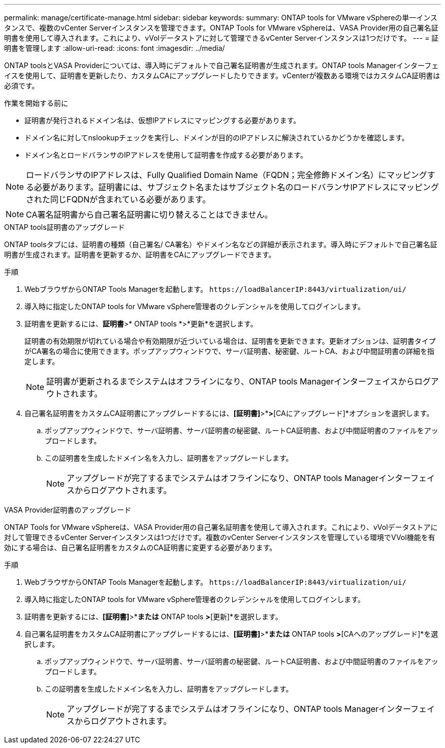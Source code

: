 ---
permalink: manage/certificate-manage.html 
sidebar: sidebar 
keywords:  
summary: ONTAP tools for VMware vSphereの単一インスタンスで、複数のvCenter Serverインスタンスを管理できます。ONTAP Tools for VMware vSphereは、VASA Provider用の自己署名証明書を使用して導入されます。これにより、vVolデータストアに対して管理できるvCenter Serverインスタンスは1つだけです。 
---
= 証明書を管理します
:allow-uri-read: 
:icons: font
:imagesdir: ../media/


[role="lead"]
ONTAP toolsとVASA Providerについては、導入時にデフォルトで自己署名証明書が生成されます。ONTAP tools Managerインターフェイスを使用して、証明書を更新したり、カスタムCAにアップグレードしたりできます。vCenterが複数ある環境ではカスタムCA証明書は必須です。

.作業を開始する前に
* 証明書が発行されるドメイン名は、仮想IPアドレスにマッピングする必要があります。
* ドメイン名に対してnslookupチェックを実行し、ドメインが目的のIPアドレスに解決されているかどうかを確認します。
* ドメイン名とロードバランサのIPアドレスを使用して証明書を作成する必要があります。



NOTE: ロードバランサのIPアドレスは、Fully Qualified Domain Name（FQDN；完全修飾ドメイン名）にマッピングする必要があります。証明書には、サブジェクト名またはサブジェクト名のロードバランサIPアドレスにマッピングされた同じFQDNが含まれている必要があります。


NOTE: CA署名証明書から自己署名証明書に切り替えることはできません。

[role="tabbed-block"]
====
.ONTAP tools証明書のアップグレード
--
ONTAP toolsタブには、証明書の種類（自己署名/ CA署名）やドメイン名などの詳細が表示されます。導入時にデフォルトで自己署名証明書が生成されます。証明書を更新するか、証明書をCAにアップグレードできます。

.手順
. WebブラウザからONTAP Tools Managerを起動します。 `\https://loadBalancerIP:8443/virtualization/ui/`
. 導入時に指定したONTAP tools for VMware vSphere管理者のクレデンシャルを使用してログインします。
. 証明書を更新するには、*証明書*>* ONTAP tools *>*更新*を選択します。
+
証明書の有効期限が切れている場合や有効期限が近づいている場合は、証明書を更新できます。更新オプションは、証明書タイプがCA署名の場合に使用できます。ポップアップウィンドウで、サーバ証明書、秘密鍵、ルートCA、および中間証明書の詳細を指定します。

+

NOTE: 証明書が更新されるまでシステムはオフラインになり、ONTAP tools Managerインターフェイスからログアウトされます。

. 自己署名証明書をカスタムCA証明書にアップグレードするには、*[証明書]*>*[ ONTAP tools ]*>*[CAにアップグレード]*オプションを選択します。
+
.. ポップアップウィンドウで、サーバ証明書、サーバ証明書の秘密鍵、ルートCA証明書、および中間証明書のファイルをアップロードします。
.. この証明書を生成したドメイン名を入力し、証明書をアップグレードします。
+

NOTE: アップグレードが完了するまでシステムはオフラインになり、ONTAP tools Managerインターフェイスからログアウトされます。





--
.VASA Provider証明書のアップグレード
--
ONTAP Tools for VMware vSphereは、VASA Provider用の自己署名証明書を使用して導入されます。これにより、vVolデータストアに対して管理できるvCenter Serverインスタンスは1つだけです。複数のvCenter Serverインスタンスを管理している環境でVVol機能を有効にする場合は、自己署名証明書をカスタムのCA証明書に変更する必要があります。

.手順
. WebブラウザからONTAP Tools Managerを起動します。 `\https://loadBalancerIP:8443/virtualization/ui/`
. 導入時に指定したONTAP tools for VMware vSphere管理者のクレデンシャルを使用してログインします。
. 証明書を更新するには、*[証明書]*>*[VASA Provider]*または* ONTAP tools *>*[更新]*を選択します。
. 自己署名証明書をカスタムCA証明書にアップグレードするには、*[証明書]*>*[VASA Provider]*または* ONTAP tools *>*[CAへのアップグレード]*を選択します。
+
.. ポップアップウィンドウで、サーバ証明書、サーバ証明書の秘密鍵、ルートCA証明書、および中間証明書のファイルをアップロードします。
.. この証明書を生成したドメイン名を入力し、証明書をアップグレードします。
+

NOTE: アップグレードが完了するまでシステムはオフラインになり、ONTAP tools Managerインターフェイスからログアウトされます。





--
====